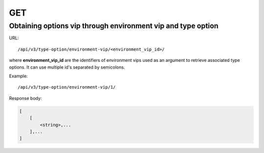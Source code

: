 GET
###

Obtaining options vip through environment vip and type option
*************************************************************

URL::

    /api/v3/type-option/environment-vip/<environment_vip_id>/

where **environment_vip_id** are the identifiers of environment vips used as an argument to retrieve associated type options. It can use multiple id's separated by semicolons.

Example::

    /api/v3/type-option/environment-vip/1/

Response body:

.. code-block:: json

    [
        [
            <string>,...
        ],...
    ]


